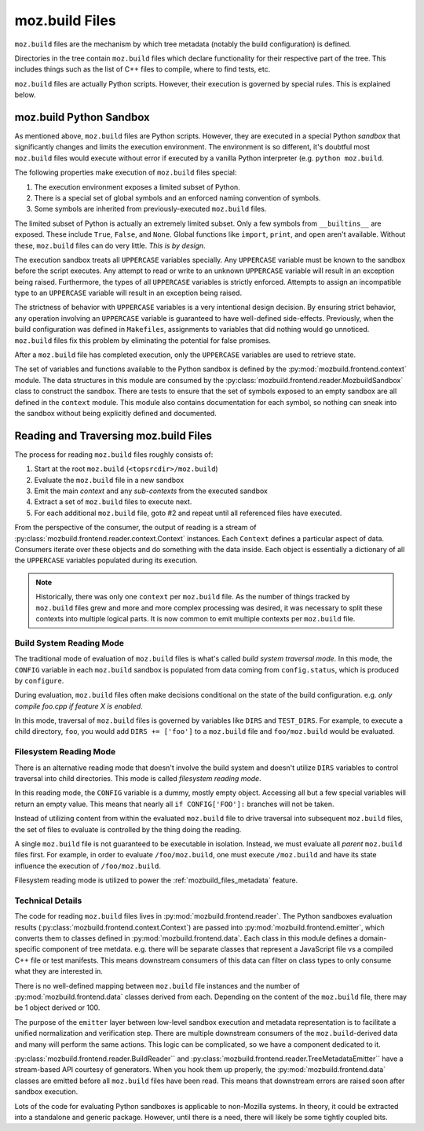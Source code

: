 .. _mozbuild-files:

===============
moz.build Files
===============

``moz.build`` files are the mechanism by which tree metadata (notably
the build configuration) is defined.

Directories in the tree contain ``moz.build`` files which declare
functionality for their respective part of the tree. This includes
things such as the list of C++ files to compile, where to find tests,
etc.

``moz.build`` files are actually Python scripts. However, their
execution is governed by special rules. This is explained below.

moz.build Python Sandbox
========================

As mentioned above, ``moz.build`` files are Python scripts. However,
they are executed in a special Python *sandbox* that significantly
changes and limits the execution environment. The environment is so
different, it's doubtful most ``moz.build`` files would execute without
error if executed by a vanilla Python interpreter (e.g. ``python
moz.build``.

The following properties make execution of ``moz.build`` files special:

1. The execution environment exposes a limited subset of Python.
2. There is a special set of global symbols and an enforced naming
   convention of symbols.
3. Some symbols are inherited from previously-executed ``moz.build``
   files.

The limited subset of Python is actually an extremely limited subset.
Only a few symbols from ``__builtins__`` are exposed. These include
``True``, ``False``, and ``None``. Global functions like ``import``,
``print``, and ``open`` aren't available. Without these, ``moz.build``
files can do very little. *This is by design*.

The execution sandbox treats all ``UPPERCASE`` variables specially. Any
``UPPERCASE`` variable must be known to the sandbox before the script
executes. Any attempt to read or write to an unknown ``UPPERCASE``
variable will result in an exception being raised. Furthermore, the
types of all ``UPPERCASE`` variables is strictly enforced. Attempts to
assign an incompatible type to an ``UPPERCASE`` variable will result in
an exception being raised.

The strictness of behavior with ``UPPERCASE`` variables is a very
intentional design decision. By ensuring strict behavior, any operation
involving an ``UPPERCASE`` variable is guaranteed to have well-defined
side-effects. Previously, when the build configuration was defined in
``Makefiles``, assignments to variables that did nothing would go
unnoticed. ``moz.build`` files fix this problem by eliminating the
potential for false promises.

After a ``moz.build`` file has completed execution, only the
``UPPERCASE`` variables are used to retrieve state.

The set of variables and functions available to the Python sandbox is
defined by the :py:mod:`mozbuild.frontend.context` module. The
data structures in this module are consumed by the
:py:class:`mozbuild.frontend.reader.MozbuildSandbox` class to construct
the sandbox. There are tests to ensure that the set of symbols exposed
to an empty sandbox are all defined in the ``context`` module.
This module also contains documentation for each symbol, so nothing can
sneak into the sandbox without being explicitly defined and documented.

Reading and Traversing moz.build Files
======================================

The process for reading ``moz.build`` files roughly consists of:

1. Start at the root ``moz.build`` (``<topsrcdir>/moz.build``)
2. Evaluate the ``moz.build`` file in a new sandbox
3. Emit the main *context* and any *sub-contexts* from the executed
   sandbox
4. Extract a set of ``moz.build`` files to execute next.
5. For each additional ``moz.build`` file, goto #2 and repeat until all
   referenced files have executed.

From the perspective of the consumer, the output of reading is a stream
of :py:class:`mozbuild.frontend.reader.context.Context` instances. Each
``Context`` defines a particular aspect of data. Consumers iterate over
these objects and do something with the data inside. Each object is
essentially a dictionary of all the ``UPPERCASE`` variables populated
during its execution.

.. note::

   Historically, there was only one ``context`` per ``moz.build`` file.
   As the number of things tracked by ``moz.build`` files grew and more
   and more complex processing was desired, it was necessary to split these
   contexts into multiple logical parts. It is now common to emit
   multiple contexts per ``moz.build`` file.

Build System Reading Mode
-------------------------

The traditional mode of evaluation of ``moz.build`` files is what's
called *build system traversal mode.* In this mode, the ``CONFIG``
variable in each ``moz.build`` sandbox is populated from data coming
from ``config.status``, which is produced by ``configure``.

During evaluation, ``moz.build`` files often make decisions conditional
on the state of the build configuration. e.g. *only compile foo.cpp if
feature X is enabled*.

In this mode, traversal of ``moz.build`` files is governed by variables
like ``DIRS`` and ``TEST_DIRS``. For example, to execute a child
directory, ``foo``, you would add ``DIRS += ['foo']`` to a ``moz.build``
file and ``foo/moz.build`` would be evaluated.

.. _mozbuild_fs_reading_mode:

Filesystem Reading Mode
-----------------------

There is an alternative reading mode that doesn't involve the build
system and doesn't utilize ``DIRS`` variables to control traversal into
child directories. This mode is called *filesystem reading mode*.

In this reading mode, the ``CONFIG`` variable is a dummy, mostly empty
object. Accessing all but a few special variables will return an empty
value. This means that nearly all ``if CONFIG['FOO']:`` branches will
not be taken.

Instead of utilizing content from within the evaluated ``moz.build``
file to drive traversal into subsequent ``moz.build`` files, the set
of files to evaluate is controlled by the thing doing the reading.

A single ``moz.build`` file is not guaranteed to be executable in
isolation. Instead, we must evaluate all *parent* ``moz.build`` files
first. For example, in order to evaluate ``/foo/moz.build``, one must
execute ``/moz.build`` and have its state influence the execution of
``/foo/moz.build``.

Filesystem reading mode is utilized to power the
:ref:`mozbuild_files_metadata` feature.

Technical Details
-----------------

The code for reading ``moz.build`` files lives in
:py:mod:`mozbuild.frontend.reader`. The Python sandboxes evaluation results
(:py:class:`mozbuild.frontend.context.Context`) are passed into
:py:mod:`mozbuild.frontend.emitter`, which converts them to classes defined
in :py:mod:`mozbuild.frontend.data`. Each class in this module defines a
domain-specific component of tree metdata. e.g. there will be separate
classes that represent a JavaScript file vs a compiled C++ file or test
manifests. This means downstream consumers of this data can filter on class
types to only consume what they are interested in.

There is no well-defined mapping between ``moz.build`` file instances
and the number of :py:mod:`mozbuild.frontend.data` classes derived from
each. Depending on the content of the ``moz.build`` file, there may be 1
object derived or 100.

The purpose of the ``emitter`` layer between low-level sandbox execution
and metadata representation is to facilitate a unified normalization and
verification step. There are multiple downstream consumers of the
``moz.build``-derived data and many will perform the same actions. This
logic can be complicated, so we have a component dedicated to it.

:py:class:`mozbuild.frontend.reader.BuildReader`` and
:py:class:`mozbuild.frontend.reader.TreeMetadataEmitter`` have a
stream-based API courtesy of generators. When you hook them up properly,
the :py:mod:`mozbuild.frontend.data` classes are emitted before all
``moz.build`` files have been read. This means that downstream errors
are raised soon after sandbox execution.

Lots of the code for evaluating Python sandboxes is applicable to
non-Mozilla systems. In theory, it could be extracted into a standalone
and generic package. However, until there is a need, there will
likely be some tightly coupled bits.
